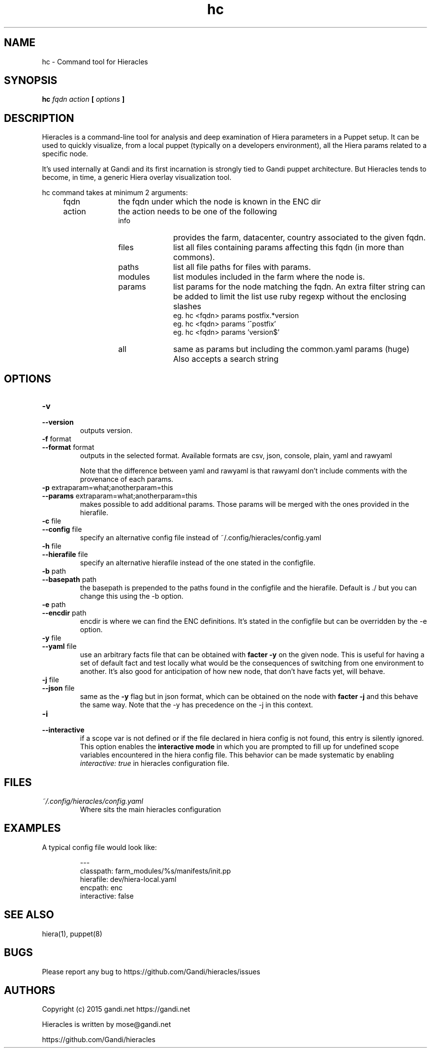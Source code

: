 .TH hc 1 "2015-11-08" "version 0.1.5" "Hieracles command manual"

.SH NAME
hc \- Command tool for Hieracles
.SH SYNOPSIS
.B hc 
.I fqdn
.I action
.B [
.I options
.B ]

.SH DESCRIPTION
.PP
Hieracles is a command-line tool for analysis and deep examination
of Hiera parameters in a Puppet setup. It can be used to quickly
visualize, from a local puppet (typically on a developers
environment), all the Hiera params related to a specific node.
.PP
It's used internally at Gandi and its first incarnation is strongly
tied to Gandi puppet architecture. But Hieracles tends to become, in
time, a generic Hiera overlay visualization tool.
.PP
hc command takes at minimum 2 arguments:
.RS 4
.IP fqdn 10
the fqdn under which the node is known in the ENC dir
.IP action 
the action needs to be one of the following
.RS
.IP info 10
provides the farm, datacenter, country associated to the given fqdn.
.IP files
list all files containing params affecting this fqdn 
(in more than commons).
.IP paths
list all file paths for files with params.
.IP modules
list modules included in the farm where the node is.
.IP params
list params for the node matching the fqdn.
An extra filter string can be added to limit the list
use ruby regexp without the enclosing slashes
.RS
eg. hc <fqdn> params postfix.*version
.RE
.RS
eg. hc <fqdn> params '^postfix'
.RE
.RS
eg. hc <fqdn> params 'version$'
.RE
.IP all
same as params but including the common.yaml params (huge)
Also accepts a search string
.RE
.RE

.SH OPTIONS

.TP
.PD 0
.B \-v
.TP
.PD
.B \-\-version
outputs version.

.TP
.PD 0
.B \-f \fRformat
.TP
.PD
.B \-\-format \fRformat
outputs in the selected format. Available formats are
csv, json, console, plain, yaml and rawyaml
.IP
Note that the difference between yaml and rawyaml 
is that rawyaml don't include comments with the 
provenance of each params.

.TP
.PD 0
.B \-p \fRextraparam=what;anotherparam=this
.TP
.PD
.B \-\-params \fRextraparam=what;anotherparam=this
makes possible to add additional params. 
Those params will be merged with the ones provided in the hierafile.

.TP
.PD 0
.B \-c \fRfile
.TP
.PD
.B \-\-config \fRfile
specify an alternative config file instead of 
~/.config/hieracles/config.yaml

.TP
.PD 0
.B \-h \fRfile
.TP
.PD
.B \-\-hierafile \fRfile
specify an alternative hierafile instead of the one 
stated in the configfile.

.TP
.PD 0
.B \-b \fRpath
.TP
.PD
.B \-\-basepath \fRpath
the basepath is prepended to the paths found in the configfile and the hierafile. Default is ./ but you can change this using the -b option.

.TP
.PD 0
.B \-e \fRpath
.TP
.PD
.B \-\-encdir \fRpath
encdir is where we can find the ENC definitions. It's stated in the configfile but can be overridden by the -e option.


.TP
.PD 0
.B \-y \fRfile
.TP
.PD
.B \-\-yaml \fRfile
use an arbitrary facts file that can be obtained with
.B "facter -y"
on the given node. This is useful for having a set of default fact
and test locally what would be the consequences of switching from 
one environment to another. It's also good for anticipation
of how new node, that don't have facts yet, will behave.


.TP
.PD 0
.B \-j \fRfile
.TP
.PD
.B \-\-json \fRfile
same as the 
.B "-y"
flag but in json format, which can be obtained on the node with 
.B "facter -j"
and this behave the same way. Note that the \-y has precedence on
the \-j in this context.


.TP
.PD 0
.B \-i
.TP
.PD
.B \-\-interactive
if a scope var is not defined or if the file declared in hiera config is not found, this entry is silently ignored.
.RS
This option enables the 
.B "interactive mode"
in which you are prompted to fill up for undefined scope variables encountered in the hiera config file. This behavior can be made systematic by enabling 
.I "interactive: true"
in hieracles configuration file.
.RE

.SH FILES
.I ~/.config/hieracles/config.yaml
.RS
Where sits the main hieracles configuration

.SH EXAMPLES
A typical config file would look like:
.PP
.RS
---
.RE
.RS
classpath: farm_modules/%s/manifests/init.pp
.RE
.RS
hierafile: dev/hiera-local.yaml
.RE
.RS
encpath: enc
.RE
.RS
interactive: false
.RE

.SH SEE ALSO
hiera(1), puppet(8)

.SH BUGS
Please report any bug to https://github.com/Gandi/hieracles/issues

.SH AUTHORS
Copyright (c) 2015 gandi.net https://gandi.net
.LP
Hieracles is written by mose@gandi.net
.LP
https://github.com/Gandi/hieracles
